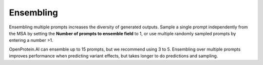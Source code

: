 Ensembling
==========

Ensembling multiple prompts increases the diversity of generated outputs. Sample a single prompt independently from the MSA by setting the **Number of prompts to ensemble field** to 1, or use multiple randomly sampled prompts by entering a number >1.

OpenProtein.AI can ensemble up to 15 prompts, but we recommend using 3 to 5.
Ensembling over multiple prompts improves performance when predicting variant effects, but takes longer to do predictions and sampling.
